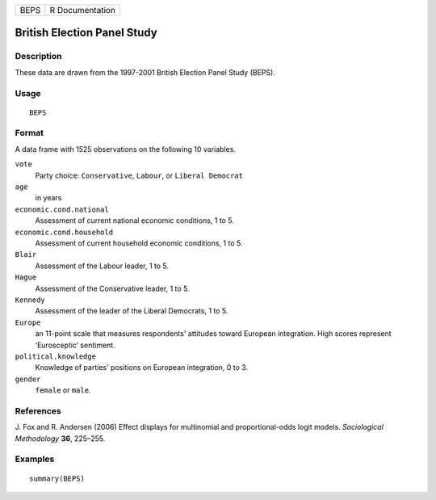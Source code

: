 +------+-----------------+
| BEPS | R Documentation |
+------+-----------------+

British Election Panel Study
----------------------------

Description
~~~~~~~~~~~

These data are drawn from the 1997-2001 British Election Panel Study
(BEPS).

Usage
~~~~~

::

    BEPS

Format
~~~~~~

A data frame with 1525 observations on the following 10 variables.

``vote``
    Party choice: ``Conservative``, ``Labour``, or ``Liberal Democrat``

``age``
    in years

``economic.cond.national``
    Assessment of current national economic conditions, 1 to 5.

``economic.cond.household``
    Assessment of current household economic conditions, 1 to 5.

``Blair``
    Assessment of the Labour leader, 1 to 5.

``Hague``
    Assessment of the Conservative leader, 1 to 5.

``Kennedy``
    Assessment of the leader of the Liberal Democrats, 1 to 5.

``Europe``
    an 11-point scale that measures respondents' attitudes toward
    European integration. High scores represent ‘Eurosceptic’ sentiment.

``political.knowledge``
    Knowledge of parties' positions on European integration, 0 to 3.

``gender``
    ``female`` or ``male``.

References
~~~~~~~~~~

J. Fox and R. Andersen (2006) Effect displays for multinomial and
proportional-odds logit models. *Sociological Methodology* **36**,
225–255.

Examples
~~~~~~~~

::

    summary(BEPS)
